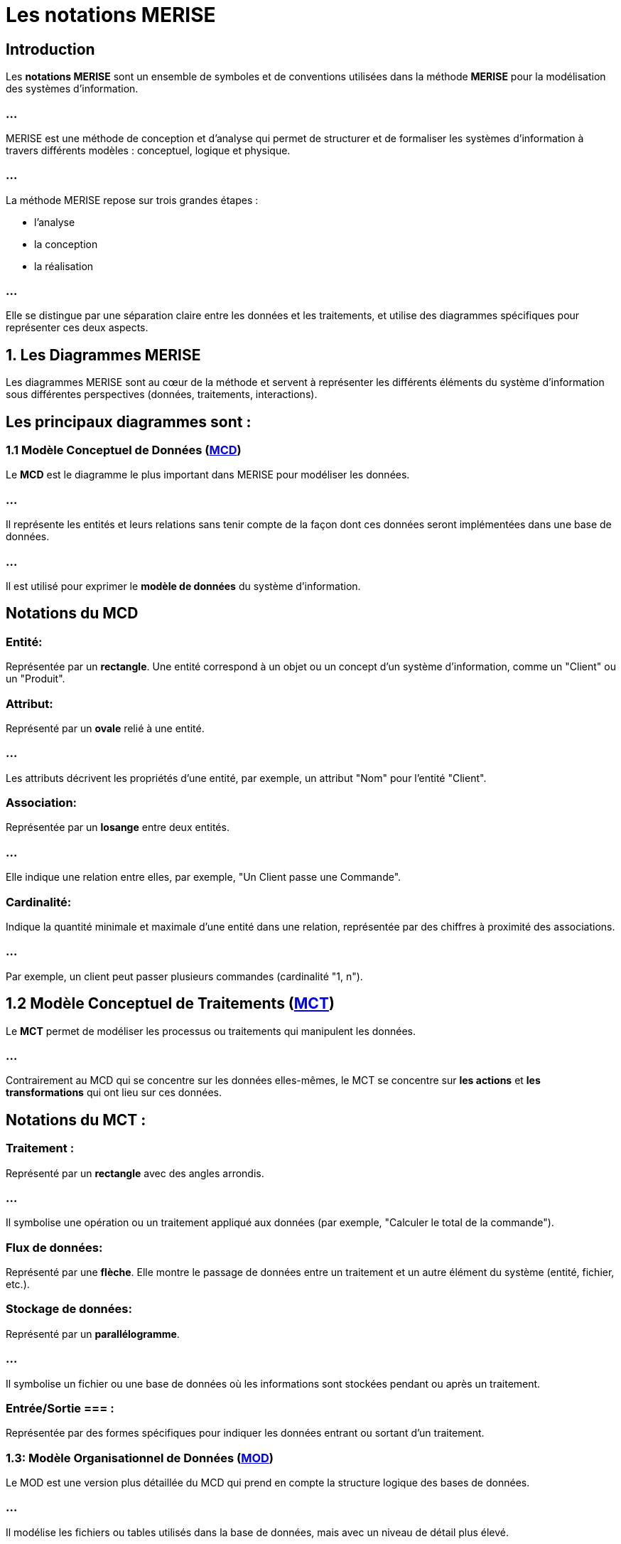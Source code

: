 = Les notations MERISE

== Introduction

Les **notations MERISE** sont un ensemble de symboles et de conventions utilisées dans la méthode **MERISE** pour la modélisation des systèmes d'information. 

=== ...

MERISE est une méthode de conception et d'analyse qui permet de structurer et de formaliser les systèmes d'information à travers différents modèles : conceptuel, logique et physique.


=== ...

La méthode MERISE repose sur trois grandes étapes : 
[%step]
* l'analyse 
* la conception
* la réalisation 

=== ...

Elle se distingue par une séparation claire entre les données et les traitements, et utilise des diagrammes spécifiques pour représenter ces deux aspects.

==  1. **Les Diagrammes MERISE**

Les diagrammes MERISE sont au cœur de la méthode et servent à représenter les différents éléments du système d'information sous différentes perspectives (données, traitements, interactions). 


== Les principaux diagrammes sont :

=== 1.1 Modèle Conceptuel de Données (link:./mcd.html[MCD])

Le **MCD** est le diagramme le plus important dans MERISE pour modéliser les données. 

=== ...

Il représente les entités et leurs relations sans tenir compte de la façon dont ces données seront implémentées dans une base de données. 

=== ...

Il est utilisé pour exprimer le **modèle de données** du système d'information.



== Notations du MCD 


=== Entité: 

Représentée par un **rectangle**. Une entité correspond à un objet ou un concept d'un système d'information, comme un "Client" ou un "Produit".

=== Attribut: 

Représenté par un **ovale** relié à une entité. 

=== ...

Les attributs décrivent les propriétés d'une entité, par exemple, un attribut "Nom" pour l'entité "Client".

=== Association: 

Représentée par un **losange** entre deux entités. 

=== ...

Elle indique une relation entre elles, par exemple, "Un Client passe une Commande".

=== Cardinalité: 

Indique la quantité minimale et maximale d'une entité dans une relation, représentée par des chiffres à proximité des associations. 

=== ...

Par exemple, un client peut passer plusieurs commandes (cardinalité "1, n").

== 1.2 Modèle Conceptuel de Traitements (link:./mct.html[MCT])

Le **MCT** permet de modéliser les processus ou traitements qui manipulent les données. 

=== ...

Contrairement au MCD qui se concentre sur les données elles-mêmes, le MCT se concentre sur **les actions** et **les transformations** qui ont lieu sur ces données.

== Notations du MCT :

=== Traitement : 

Représenté par un **rectangle** avec des angles arrondis. 

=== ...

Il symbolise une opération ou un traitement appliqué aux données (par exemple, "Calculer le total de la commande").

=== Flux de données: 

Représenté par une **flèche**. Elle montre le passage de données entre un traitement et un autre élément du système (entité, fichier, etc.).

=== Stockage de données: 

Représenté par un **parallélogramme**. 

=== ...

Il symbolise un fichier ou une base de données où les informations sont stockées pendant ou après un traitement.


=== Entrée/Sortie === : 

Représentée par des formes spécifiques pour indiquer les données entrant ou sortant d'un traitement.

=== 1.3: Modèle Organisationnel de Données (link:./mod.html[MOD])

Le MOD est une version plus détaillée du MCD qui prend en compte la structure logique des bases de données. 

=== ...

Il modélise les fichiers ou tables utilisés dans la base de données, mais avec un niveau de détail plus élevé.


== Notations du MOD :

=== Table : 

Représentée par un **rectangle divisé en colonnes** pour montrer les différentes propriétés des entités sous forme de colonnes de données.

=== Clé primaire: 

Représentée par un **soulignement** du nom de l'attribut servant de clé primaire dans une table.

=== Modèle Logique de Données (link:./mld.html[MLD])

Le MLD est une abstraction qui permet de représenter les données de manière logique, adaptée à un SGBD relationnel. 

=== ...

Il s'agit d'un passage entre le modèle conceptuel (MCD) et la structure physique des bases de données.

=== 1.5 Modèle Physique de Données (MPD)

Le MPD est le dernier niveau de la modélisation MERISE. 

=== ...

Il s'agit de la mise en œuvre physique des modèles logiques et conceptuels sur une base de données réelle. 

=== ...

Il tient compte des aspects de performance, de stockage et de gestion des données.



===  2. Les Notations MERISE détaillées

Voici un tableau récapitulatif des principales notations et leurs significations dans MERISE :

[cols="1,2,2", options="header"]
|===
| Notation               | Description                                                                 | Exemple

| Entité                 
| Représentée par un rectangle. Il s'agit d'un objet ou d'un concept du SI.    
| Client, Produit, Commande

| Attribut               
| Représenté par un ovale relié à une entité. Il décrit les caractéristiques de l'entité. 
| Nom, Adresse, Prix
|===

=== ...

[cols="1,2,2", options="header"]
|===
| Association            
| Représentée par un losange entre deux entités, avec une cardinalité.         
| Un Client passe une Commande

| Cardinalité            
| Représentée par des chiffres proches de l'association (ex: 1,n, 0,1).        
| Un Client peut passer plusieurs Commandes

| Traitement             
| Représenté par un rectangle arrondi. Il représente une action effectuée sur les données. 
| Calculer la remise
|===


=== ...

[cols="1,2,2", options="header"]
|===
| Flux de données        
| Représenté par une flèche indiquant un transfert de données.                 
| Flux entre un traitement et un fichier

| Stockage de données    
| Représenté par un parallélogramme. Cela représente des fichiers ou des bases de données. 
| Fichier des commandes
|===


=== ...

[cols="1,2,2", options="header"]
|===
| Entrée/Sortie          
| Représentée par un parallélogramme indiquant l'interaction avec le système extérieur. 
| Lecture d'un fichier d'entrée
|===


==  3. **Le Processus MERISE : De la modélisation à la réalisation**

La méthode MERISE repose sur plusieurs étapes qui permettent de créer une vision complète et structurée du système d'information.

=== **Phase d'analyse** :

   - **Modèle Conceptuel de Données (MCD)** : Analyse des données à un niveau abstrait, sans se préoccuper de leur stockage.

=== ...

   - **Modèle Conceptuel de Traitements (MCT)** : Analyse des processus sans encore définir les technologies ou structures physiques.

=== ...

   - **Modèle Organisationnel de Données (MOD)** : Introduction des contraintes physiques, mais en restant indépendant du SGBD spécifique.
   

=== **Phase de conception** :


   - **Modèle Logique de Données (MLD)** : Passage du modèle conceptuel à un modèle plus proche de la réalité d'un SGBD relationnel.

=== ...


   - **Modèle Physique de Données (MPD)** : Spécification détaillée des tables et des structures du SGBD utilisé.

===  **Phase de réalisation** :

   - Mise en œuvre du modèle dans le système d'information réel.










==  4. **Exemple d'une application MERISE :**

Imaginons un système de gestion de commandes pour une boutique en ligne.


- **Entités** : Client, Produit, Commande.

=== ...

- **Attributs** : Nom, Email pour un Client; Nom, Prix pour un Produit.

=== ...

- **Associations** : Un Client peut passer plusieurs Commandes; une Commande peut contenir plusieurs Produits.

=== ...

- **Traitements** : Calculer le total de la commande, Appliquer une remise en fonction de l'ancienneté du Client.

